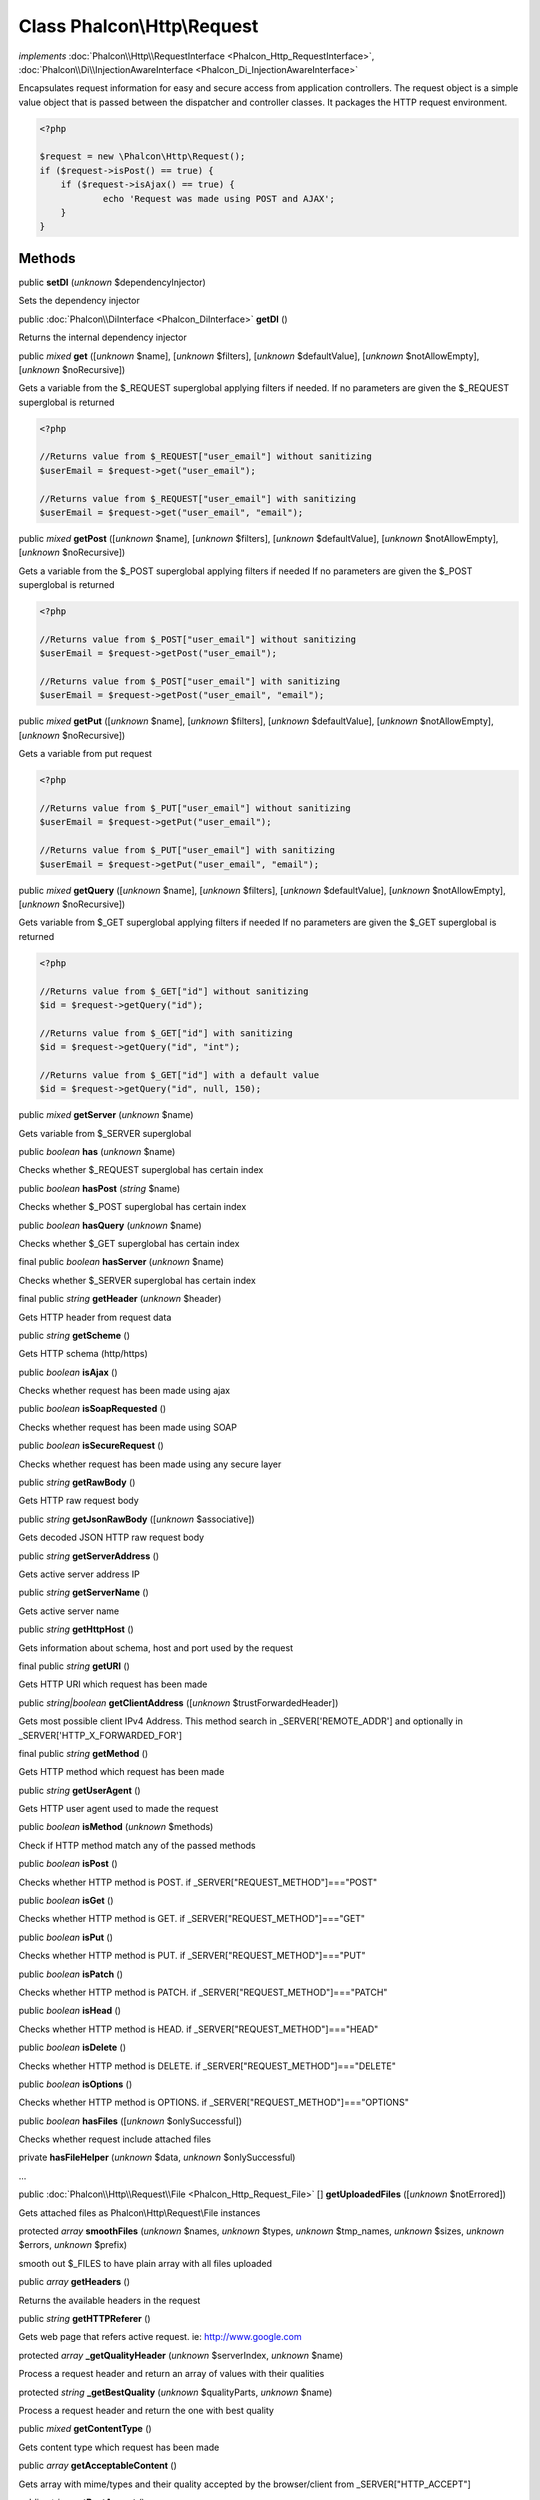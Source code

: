 Class **Phalcon\\Http\\Request**
================================

*implements* :doc:`Phalcon\\Http\\RequestInterface <Phalcon_Http_RequestInterface>`, :doc:`Phalcon\\Di\\InjectionAwareInterface <Phalcon_Di_InjectionAwareInterface>`

Encapsulates request information for easy and secure access from application controllers.    The request object is a simple value object that is passed between the dispatcher and controller classes. It packages the HTTP request environment.    

.. code-block:: php

    <?php

    $request = new \Phalcon\Http\Request();
    if ($request->isPost() == true) {
    	if ($request->isAjax() == true) {
    		echo 'Request was made using POST and AJAX';
    	}
    }



Methods
-------

public  **setDI** (*unknown* $dependencyInjector)

Sets the dependency injector



public :doc:`Phalcon\\DiInterface <Phalcon_DiInterface>`  **getDI** ()

Returns the internal dependency injector



public *mixed*  **get** ([*unknown* $name], [*unknown* $filters], [*unknown* $defaultValue], [*unknown* $notAllowEmpty], [*unknown* $noRecursive])

Gets a variable from the $_REQUEST superglobal applying filters if needed. If no parameters are given the $_REQUEST superglobal is returned 

.. code-block:: php

    <?php

    //Returns value from $_REQUEST["user_email"] without sanitizing
    $userEmail = $request->get("user_email");
    
    //Returns value from $_REQUEST["user_email"] with sanitizing
    $userEmail = $request->get("user_email", "email");




public *mixed*  **getPost** ([*unknown* $name], [*unknown* $filters], [*unknown* $defaultValue], [*unknown* $notAllowEmpty], [*unknown* $noRecursive])

Gets a variable from the $_POST superglobal applying filters if needed If no parameters are given the $_POST superglobal is returned 

.. code-block:: php

    <?php

    //Returns value from $_POST["user_email"] without sanitizing
    $userEmail = $request->getPost("user_email");
    
    //Returns value from $_POST["user_email"] with sanitizing
    $userEmail = $request->getPost("user_email", "email");




public *mixed*  **getPut** ([*unknown* $name], [*unknown* $filters], [*unknown* $defaultValue], [*unknown* $notAllowEmpty], [*unknown* $noRecursive])

Gets a variable from put request 

.. code-block:: php

    <?php

    //Returns value from $_PUT["user_email"] without sanitizing
    $userEmail = $request->getPut("user_email");
    
    //Returns value from $_PUT["user_email"] with sanitizing
    $userEmail = $request->getPut("user_email", "email");




public *mixed*  **getQuery** ([*unknown* $name], [*unknown* $filters], [*unknown* $defaultValue], [*unknown* $notAllowEmpty], [*unknown* $noRecursive])

Gets variable from $_GET superglobal applying filters if needed If no parameters are given the $_GET superglobal is returned 

.. code-block:: php

    <?php

    //Returns value from $_GET["id"] without sanitizing
    $id = $request->getQuery("id");
    
    //Returns value from $_GET["id"] with sanitizing
    $id = $request->getQuery("id", "int");
    
    //Returns value from $_GET["id"] with a default value
    $id = $request->getQuery("id", null, 150);




public *mixed*  **getServer** (*unknown* $name)

Gets variable from $_SERVER superglobal



public *boolean*  **has** (*unknown* $name)

Checks whether $_REQUEST superglobal has certain index



public *boolean*  **hasPost** (*string* $name)

Checks whether $_POST superglobal has certain index



public *boolean*  **hasQuery** (*unknown* $name)

Checks whether $_GET superglobal has certain index



final public *boolean*  **hasServer** (*unknown* $name)

Checks whether $_SERVER superglobal has certain index



final public *string*  **getHeader** (*unknown* $header)

Gets HTTP header from request data



public *string*  **getScheme** ()

Gets HTTP schema (http/https)



public *boolean*  **isAjax** ()

Checks whether request has been made using ajax



public *boolean*  **isSoapRequested** ()

Checks whether request has been made using SOAP



public *boolean*  **isSecureRequest** ()

Checks whether request has been made using any secure layer



public *string*  **getRawBody** ()

Gets HTTP raw request body



public *string*  **getJsonRawBody** ([*unknown* $associative])

Gets decoded JSON HTTP raw request body



public *string*  **getServerAddress** ()

Gets active server address IP



public *string*  **getServerName** ()

Gets active server name



public *string*  **getHttpHost** ()

Gets information about schema, host and port used by the request



final public *string*  **getURI** ()

Gets HTTP URI which request has been made



public *string|boolean*  **getClientAddress** ([*unknown* $trustForwardedHeader])

Gets most possible client IPv4 Address. This method search in _SERVER['REMOTE_ADDR'] and optionally in _SERVER['HTTP_X_FORWARDED_FOR']



final public *string*  **getMethod** ()

Gets HTTP method which request has been made



public *string*  **getUserAgent** ()

Gets HTTP user agent used to made the request



public *boolean*  **isMethod** (*unknown* $methods)

Check if HTTP method match any of the passed methods



public *boolean*  **isPost** ()

Checks whether HTTP method is POST. if _SERVER["REQUEST_METHOD"]==="POST"



public *boolean*  **isGet** ()

Checks whether HTTP method is GET. if _SERVER["REQUEST_METHOD"]==="GET"



public *boolean*  **isPut** ()

Checks whether HTTP method is PUT. if _SERVER["REQUEST_METHOD"]==="PUT"



public *boolean*  **isPatch** ()

Checks whether HTTP method is PATCH. if _SERVER["REQUEST_METHOD"]==="PATCH"



public *boolean*  **isHead** ()

Checks whether HTTP method is HEAD. if _SERVER["REQUEST_METHOD"]==="HEAD"



public *boolean*  **isDelete** ()

Checks whether HTTP method is DELETE. if _SERVER["REQUEST_METHOD"]==="DELETE"



public *boolean*  **isOptions** ()

Checks whether HTTP method is OPTIONS. if _SERVER["REQUEST_METHOD"]==="OPTIONS"



public *boolean*  **hasFiles** ([*unknown* $onlySuccessful])

Checks whether request include attached files



private  **hasFileHelper** (*unknown* $data, *unknown* $onlySuccessful)

...


public :doc:`Phalcon\\Http\\Request\\File <Phalcon_Http_Request_File>` [] **getUploadedFiles** ([*unknown* $notErrored])

Gets attached files as Phalcon\\Http\\Request\\File instances



protected *array*  **smoothFiles** (*unknown* $names, *unknown* $types, *unknown* $tmp_names, *unknown* $sizes, *unknown* $errors, *unknown* $prefix)

smooth out $_FILES to have plain array with all files uploaded



public *array*  **getHeaders** ()

Returns the available headers in the request



public *string*  **getHTTPReferer** ()

Gets web page that refers active request. ie: http://www.google.com



protected *array*  **_getQualityHeader** (*unknown* $serverIndex, *unknown* $name)

Process a request header and return an array of values with their qualities



protected *string*  **_getBestQuality** (*unknown* $qualityParts, *unknown* $name)

Process a request header and return the one with best quality



public *mixed*  **getContentType** ()

Gets content type which request has been made



public *array*  **getAcceptableContent** ()

Gets array with mime/types and their quality accepted by the browser/client from _SERVER["HTTP_ACCEPT"]



public *string*  **getBestAccept** ()

Gets best mime/type accepted by the browser/client from _SERVER["HTTP_ACCEPT"]



public *array*  **getClientCharsets** ()

Gets charsets array and their quality accepted by the browser/client from _SERVER["HTTP_ACCEPT_CHARSET"]



public *string*  **getBestCharset** ()

Gets best charset accepted by the browser/client from _SERVER["HTTP_ACCEPT_CHARSET"]



public *array*  **getLanguages** ()

Gets languages array and their quality accepted by the browser/client from _SERVER["HTTP_ACCEPT_LANGUAGE"]



public *string*  **getBestLanguage** ()

Gets best language accepted by the browser/client from _SERVER["HTTP_ACCEPT_LANGUAGE"]



public *array*  **getBasicAuth** ()

Gets auth info accepted by the browser/client from $_SERVER['PHP_AUTH_USER']



public *array*  **getDigestAuth** ()

Gets auth info accepted by the browser/client from $_SERVER['PHP_AUTH_DIGEST']



